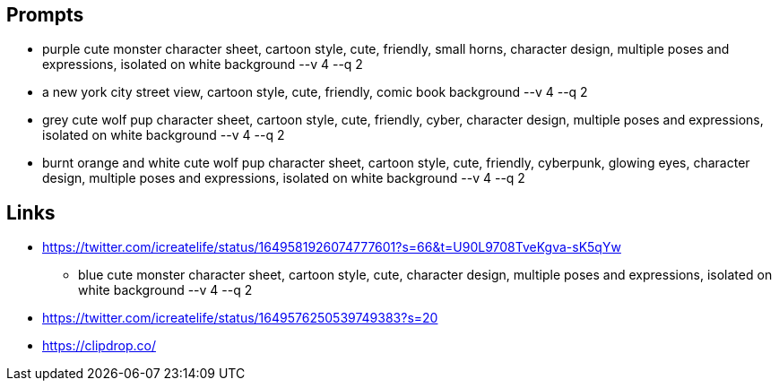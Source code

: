 
== Prompts

* purple cute monster character sheet, cartoon style, cute, friendly, small horns, character design, multiple poses and expressions, isolated on white background --v 4 --q 2
* a new york city street view, cartoon style, cute, friendly, comic book background --v 4 --q 2
* grey cute wolf pup character sheet, cartoon style, cute, friendly, cyber, character design, multiple poses and expressions, isolated on white background --v 4 --q 2
* burnt orange and white cute wolf pup character sheet, cartoon style, cute, friendly, cyberpunk, glowing eyes, character design, multiple poses and expressions, isolated on white background --v 4 --q 2

== Links

* https://twitter.com/icreatelife/status/1649581926074777601?s=66&t=U90L9708TveKgva-sK5qYw
** blue cute monster character sheet, cartoon style, cute, character design, multiple poses and expressions, isolated on white background --v 4 --q 2
* https://twitter.com/icreatelife/status/1649576250539749383?s=20
* https://clipdrop.co/
